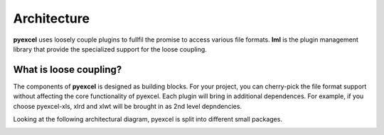 Architecture
===============

**pyexcel** uses loosely couple plugins to fullfil the promise to access
various file formats. **lml** is the plugin management library that
provide the specialized support for the loose coupling.

What is loose coupling?
-------------------------

The components of **pyexcel** is designed as building blocks. For your
project, you can cherry-pick the file format support without affecting
the core functionality of pyexcel. Each plugin will bring in additional
dependences. For example, if you choose pyexcel-xls, xlrd and xlwt will
be brought in as 2nd level depndencies.

Looking at the following architectural diagram, pyexcel is split into
different small packages.

.. image:: _static/images/architecture.svg

